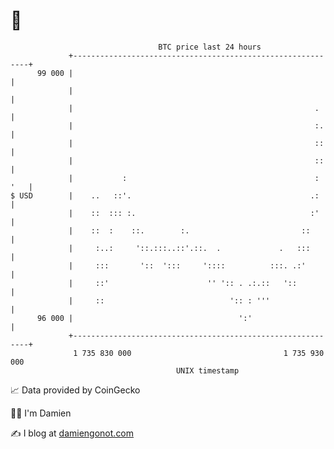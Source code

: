 * 👋

#+begin_example
                                    BTC price last 24 hours                    
                +------------------------------------------------------------+ 
         99 000 |                                                            | 
                |                                                            | 
                |                                                      .     | 
                |                                                      :.    | 
                |                                                      ::    | 
                |                                                      ::    | 
                |           :                                          : '   | 
   $ USD        |    ..   ::'.                                        .:     | 
                |    ::  ::: :.                                       :'     | 
                |    ::  :    ::.        :.                         ::       | 
                |     :..:     '::.:::..::'.::.  .             .   :::       | 
                |     :::       '::  ':::     '::::          :::. .:'        | 
                |     ::'                      '' ':: . .:.::   '::          | 
                |     ::                            ':: : '''                | 
         96 000 |                                     ':'                    | 
                +------------------------------------------------------------+ 
                 1 735 830 000                                  1 735 930 000  
                                        UNIX timestamp                         
#+end_example
📈 Data provided by CoinGecko

🧑‍💻 I'm Damien

✍️ I blog at [[https://www.damiengonot.com][damiengonot.com]]
